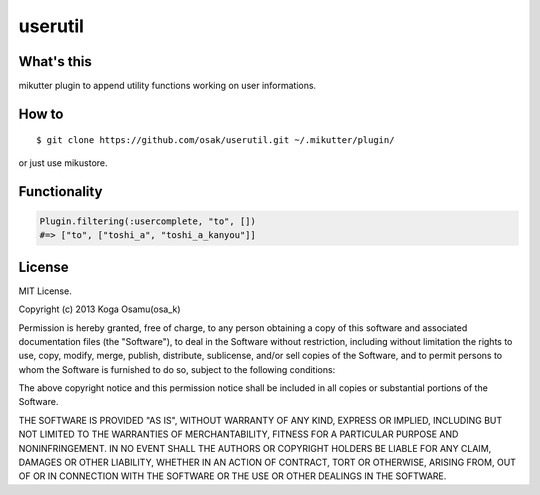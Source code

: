 ========
userutil
========

What's this
-----------
mikutter plugin to append utility functions working on user informations.

How to
------
::

 $ git clone https://github.com/osak/userutil.git ~/.mikutter/plugin/

or just use mikustore.

Functionality
-------------
.. code:: ruby

  Plugin.filtering(:usercomplete, "to", [])
  #=> ["to", ["toshi_a", "toshi_a_kanyou"]]

License
-------
MIT License.

Copyright (c) 2013 Koga Osamu(osa_k)

Permission is hereby granted, free of charge, to any person obtaining a copy of this software and associated documentation files (the "Software"), to deal in the Software without restriction, including without limitation the rights to use, copy, modify, merge, publish, distribute, sublicense, and/or sell copies of the Software, and to permit persons to whom the Software is furnished to do so, subject to the following conditions:

The above copyright notice and this permission notice shall be included in all copies or substantial portions of the Software.

THE SOFTWARE IS PROVIDED "AS IS", WITHOUT WARRANTY OF ANY KIND, EXPRESS OR IMPLIED, INCLUDING BUT NOT LIMITED TO THE WARRANTIES OF MERCHANTABILITY, FITNESS FOR A PARTICULAR PURPOSE AND NONINFRINGEMENT. IN NO EVENT SHALL THE AUTHORS OR COPYRIGHT HOLDERS BE LIABLE FOR ANY CLAIM, DAMAGES OR OTHER LIABILITY, WHETHER IN AN ACTION OF CONTRACT, TORT OR OTHERWISE, ARISING FROM, OUT OF OR IN CONNECTION WITH THE SOFTWARE OR THE USE OR OTHER DEALINGS IN THE SOFTWARE.

